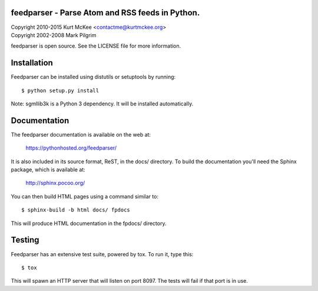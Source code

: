 feedparser - Parse Atom and RSS feeds in Python.
================================================
.. image:: https://travis-ci.org/distler/feedparser.svg?branch=develop
 :target: https://travis-ci.org/distler/feedparser

| Copyright 2010-2015 Kurt McKee <contactme@kurtmckee.org>
| Copyright 2002-2008 Mark Pilgrim

feedparser is open source. See the LICENSE file for more information.

Installation
============

Feedparser can be installed using distutils or setuptools by running::

    $ python setup.py install

Note: sgmllib3k is a Python 3 dependency. It will be installed automatically.


Documentation
=============

The feedparser documentation is available on the web at:

    https://pythonhosted.org/feedparser/

It is also included in its source format, ReST, in the docs/ directory. To
build the documentation you'll need the Sphinx package, which is available at:

    http://sphinx.pocoo.org/

You can then build HTML pages using a command similar to::

    $ sphinx-build -b html docs/ fpdocs

This will produce HTML documentation in the fpdocs/ directory.


Testing
=======

Feedparser has an extensive test suite, powered by tox. To run it, type this::

    $ tox

This will spawn an HTTP server that will listen on port 8097. The tests will
fail if that port is in use.
